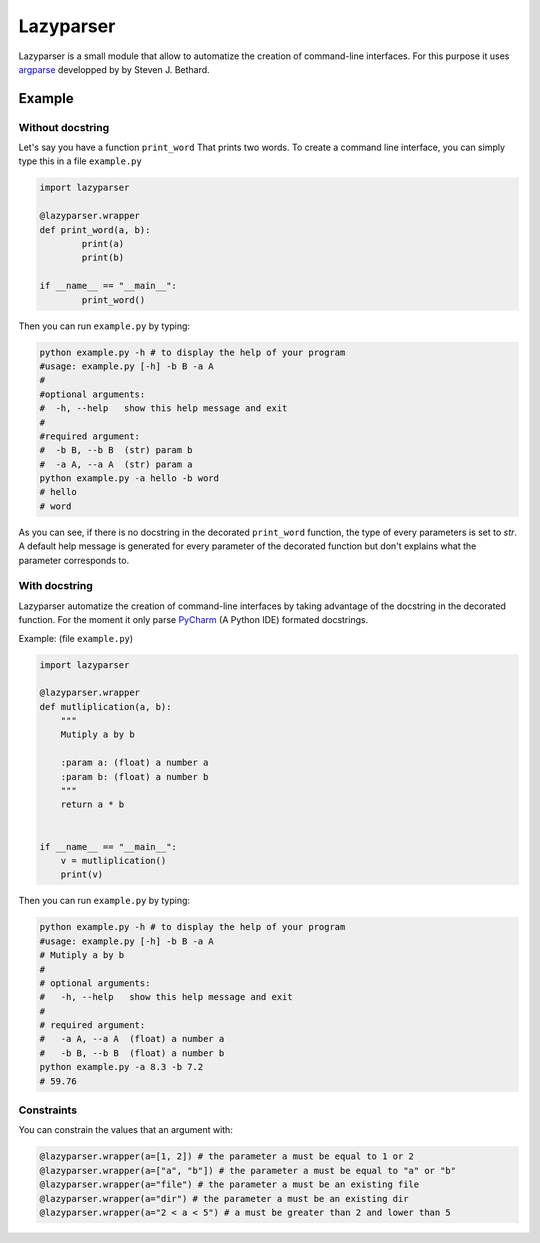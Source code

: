 Lazyparser
==========

Lazyparser is a small module that allow to automatize the creation of command-line interfaces.
For this purpose it uses `argparse <https://docs.python.org/3.5/library/argparse.html>`_ developped by  by Steven J. Bethard.

Example
--------

Without docstring
~~~~~~~~~~~~~~~~~

Let's say you have a function ``print_word`` That prints two words. To create a command line interface, you can simply type this in a file ``example.py``

.. code:: python

	import lazyparser

	@lazyparser.wrapper
	def print_word(a, b):
		print(a)
		print(b)

	if __name__ == "__main__":
		print_word()


Then you can run ``example.py`` by typing:

.. code:: Bash

	python example.py -h # to display the help of your program
	#usage: example.py [-h] -b B -a A
	#
	#optional arguments:
	#  -h, --help   show this help message and exit
	#
	#required argument:
	#  -b B, --b B  (str) param b
	#  -a A, --a A  (str) param a
	python example.py -a hello -b word
	# hello
	# word

As you can see, if there is no docstring in the decorated ``print_word`` function, the type of every parameters is set to `str`.
A default help message is generated for every parameter of the decorated function but don't explains what the parameter corresponds to.

With docstring
~~~~~~~~~~~~~~

Lazyparser automatize the creation of command-line interfaces by taking advantage of the docstring in the decorated function.
For the moment it only parse `PyCharm <https://www.jetbrains.com/pycharm/>`_ (A Python IDE)  formated docstrings.

Example: (file ``example.py``)

.. code:: python

	import lazyparser

	@lazyparser.wrapper
	def mutliplication(a, b):
	    """
	    Mutiply a by b

	    :param a: (float) a number a
	    :param b: (float) a number b
	    """
	    return a * b


	if __name__ == "__main__":
	    v = mutliplication()
	    print(v)

Then you can run ``example.py`` by typing:

.. code:: Bash

	python example.py -h # to display the help of your program
	#usage: example.py [-h] -b B -a A
	# Mutiply a by b
	#
	# optional arguments:
	#   -h, --help   show this help message and exit
	#
	# required argument:
	#   -a A, --a A  (float) a number a
	#   -b B, --b B  (float) a number b
	python example.py -a 8.3 -b 7.2
	# 59.76


Constraints
~~~~~~~~~~~

You can constrain the values that an argument with:

.. code:: python

	@lazyparser.wrapper(a=[1, 2]) # the parameter a must be equal to 1 or 2
	@lazyparser.wrapper(a=["a", "b"]) # the parameter a must be equal to "a" or "b"
	@lazyparser.wrapper(a="file") # the parameter a must be an existing file
	@lazyparser.wrapper(a="dir") # the parameter a must be an existing dir
	@lazyparser.wrapper(a="2 < a < 5") # a must be greater than 2 and lower than 5
